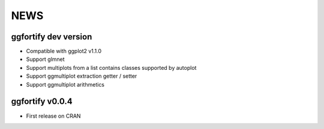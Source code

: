 NEWS
=====================

ggfortify dev version
---------------------

- Compatible with ggplot2 v1.1.0
- Support glmnet
- Support multiplots from a list contains classes supported by autoplot
- Support ggmultiplot extraction getter / setter
- Support ggmultiplot arithmetics

ggfortify v0.0.4
----------------

- First release on CRAN

